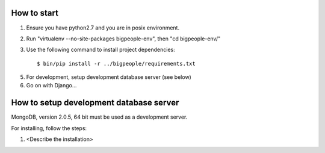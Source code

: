 How to start
------------

1. Ensure you have python2.7 and you are in posix environment.

2. Run "virtualenv --no-site-packages bigpeople-env", then "cd bigpeople-env/"

3. Use the following command to install project dependencies::

        $ bin/pip install -r ../bigpeople/requirements.txt

5. For development, setup development database server (see below)

6. Go on with Django...



How to setup development database server
----------------------------------------

MongoDB, version 2.0.5, 64 bit must be used as a development server.

For installing, follow the steps:

1. <Describe the installation>
